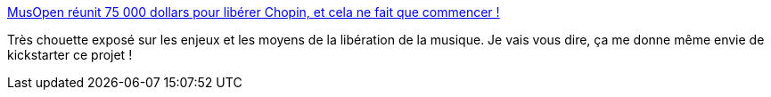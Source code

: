 :jbake-type: post
:jbake-status: published
:jbake-title: MusOpen réunit 75 000 dollars pour libérer Chopin, et cela ne fait que commencer !
:jbake-tags: musique,art,libre,_mois_sept.,_année_2013
:jbake-date: 2013-09-23
:jbake-depth: ../
:jbake-uri: shaarli/1379925420000.adoc
:jbake-source: https://nicolas-delsaux.hd.free.fr/Shaarli?searchterm=http%3A%2F%2Flinuxfr.org%2Fnews%2Fmusopen-reunit-75-000-dollars-pour-liberer-chopin-et-cela-ne-fait-que-commencer&searchtags=musique+art+libre+_mois_sept.+_ann%C3%A9e_2013
:jbake-style: shaarli

http://linuxfr.org/news/musopen-reunit-75-000-dollars-pour-liberer-chopin-et-cela-ne-fait-que-commencer[MusOpen réunit 75 000 dollars pour libérer Chopin, et cela ne fait que commencer !]

Très chouette exposé sur les enjeux et les moyens de la libération de la musique. Je vais vous dire, ça me donne même envie de kickstarter ce projet !
